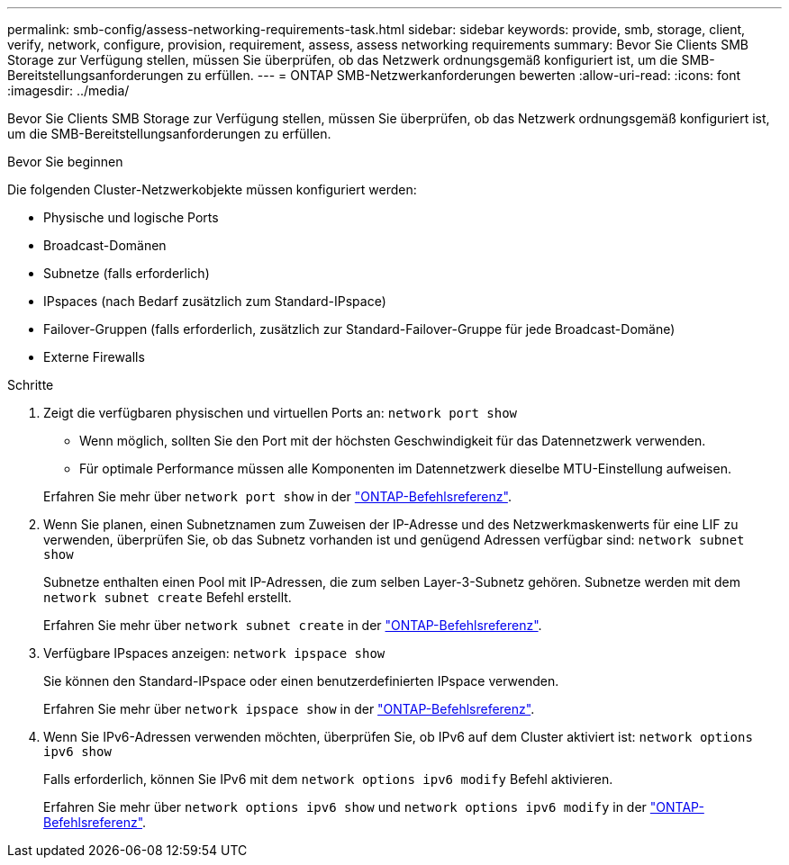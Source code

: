 ---
permalink: smb-config/assess-networking-requirements-task.html 
sidebar: sidebar 
keywords: provide, smb, storage, client, verify, network, configure, provision, requirement, assess, assess networking requirements 
summary: Bevor Sie Clients SMB Storage zur Verfügung stellen, müssen Sie überprüfen, ob das Netzwerk ordnungsgemäß konfiguriert ist, um die SMB-Bereitstellungsanforderungen zu erfüllen. 
---
= ONTAP SMB-Netzwerkanforderungen bewerten
:allow-uri-read: 
:icons: font
:imagesdir: ../media/


[role="lead"]
Bevor Sie Clients SMB Storage zur Verfügung stellen, müssen Sie überprüfen, ob das Netzwerk ordnungsgemäß konfiguriert ist, um die SMB-Bereitstellungsanforderungen zu erfüllen.

.Bevor Sie beginnen
Die folgenden Cluster-Netzwerkobjekte müssen konfiguriert werden:

* Physische und logische Ports
* Broadcast-Domänen
* Subnetze (falls erforderlich)
* IPspaces (nach Bedarf zusätzlich zum Standard-IPspace)
* Failover-Gruppen (falls erforderlich, zusätzlich zur Standard-Failover-Gruppe für jede Broadcast-Domäne)
* Externe Firewalls


.Schritte
. Zeigt die verfügbaren physischen und virtuellen Ports an: `network port show`
+
** Wenn möglich, sollten Sie den Port mit der höchsten Geschwindigkeit für das Datennetzwerk verwenden.
** Für optimale Performance müssen alle Komponenten im Datennetzwerk dieselbe MTU-Einstellung aufweisen.


+
Erfahren Sie mehr über `network port show` in der link:https://docs.netapp.com/us-en/ontap-cli/network-port-show.html["ONTAP-Befehlsreferenz"^].

. Wenn Sie planen, einen Subnetznamen zum Zuweisen der IP-Adresse und des Netzwerkmaskenwerts für eine LIF zu verwenden, überprüfen Sie, ob das Subnetz vorhanden ist und genügend Adressen verfügbar sind: `network subnet show`
+
Subnetze enthalten einen Pool mit IP-Adressen, die zum selben Layer-3-Subnetz gehören. Subnetze werden mit dem `network subnet create` Befehl erstellt.

+
Erfahren Sie mehr über `network subnet create` in der link:https://docs.netapp.com/us-en/ontap-cli/network-subnet-create.html["ONTAP-Befehlsreferenz"^].

. Verfügbare IPspaces anzeigen: `network ipspace show`
+
Sie können den Standard-IPspace oder einen benutzerdefinierten IPspace verwenden.

+
Erfahren Sie mehr über `network ipspace show` in der link:https://docs.netapp.com/us-en/ontap-cli/network-ipspace-show.html["ONTAP-Befehlsreferenz"^].

. Wenn Sie IPv6-Adressen verwenden möchten, überprüfen Sie, ob IPv6 auf dem Cluster aktiviert ist: `network options ipv6 show`
+
Falls erforderlich, können Sie IPv6 mit dem `network options ipv6 modify` Befehl aktivieren.

+
Erfahren Sie mehr über `network options ipv6 show` und `network options ipv6 modify` in der link:https://docs.netapp.com/us-en/ontap-cli/search.html?q=network+options+ipv6["ONTAP-Befehlsreferenz"^].


